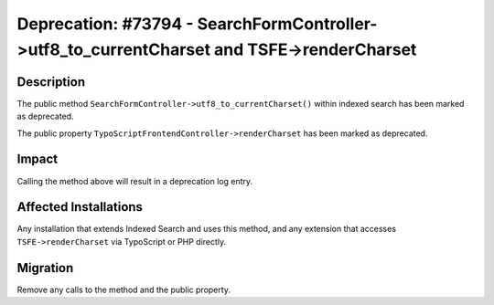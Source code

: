 ==========================================================================================
Deprecation: #73794 - SearchFormController->utf8_to_currentCharset and TSFE->renderCharset
==========================================================================================

Description
===========

The public method ``SearchFormController->utf8_to_currentCharset()`` within indexed search has been marked as
deprecated.

The public property ``TypoScriptFrontendController->renderCharset`` has been marked as deprecated.


Impact
======

Calling the method above will result in a deprecation log entry.


Affected Installations
======================

Any installation that extends Indexed Search and uses this method, and any extension that accesses ``TSFE->renderCharset`` via TypoScript or PHP directly.


Migration
=========

Remove any calls to the method and the public property.